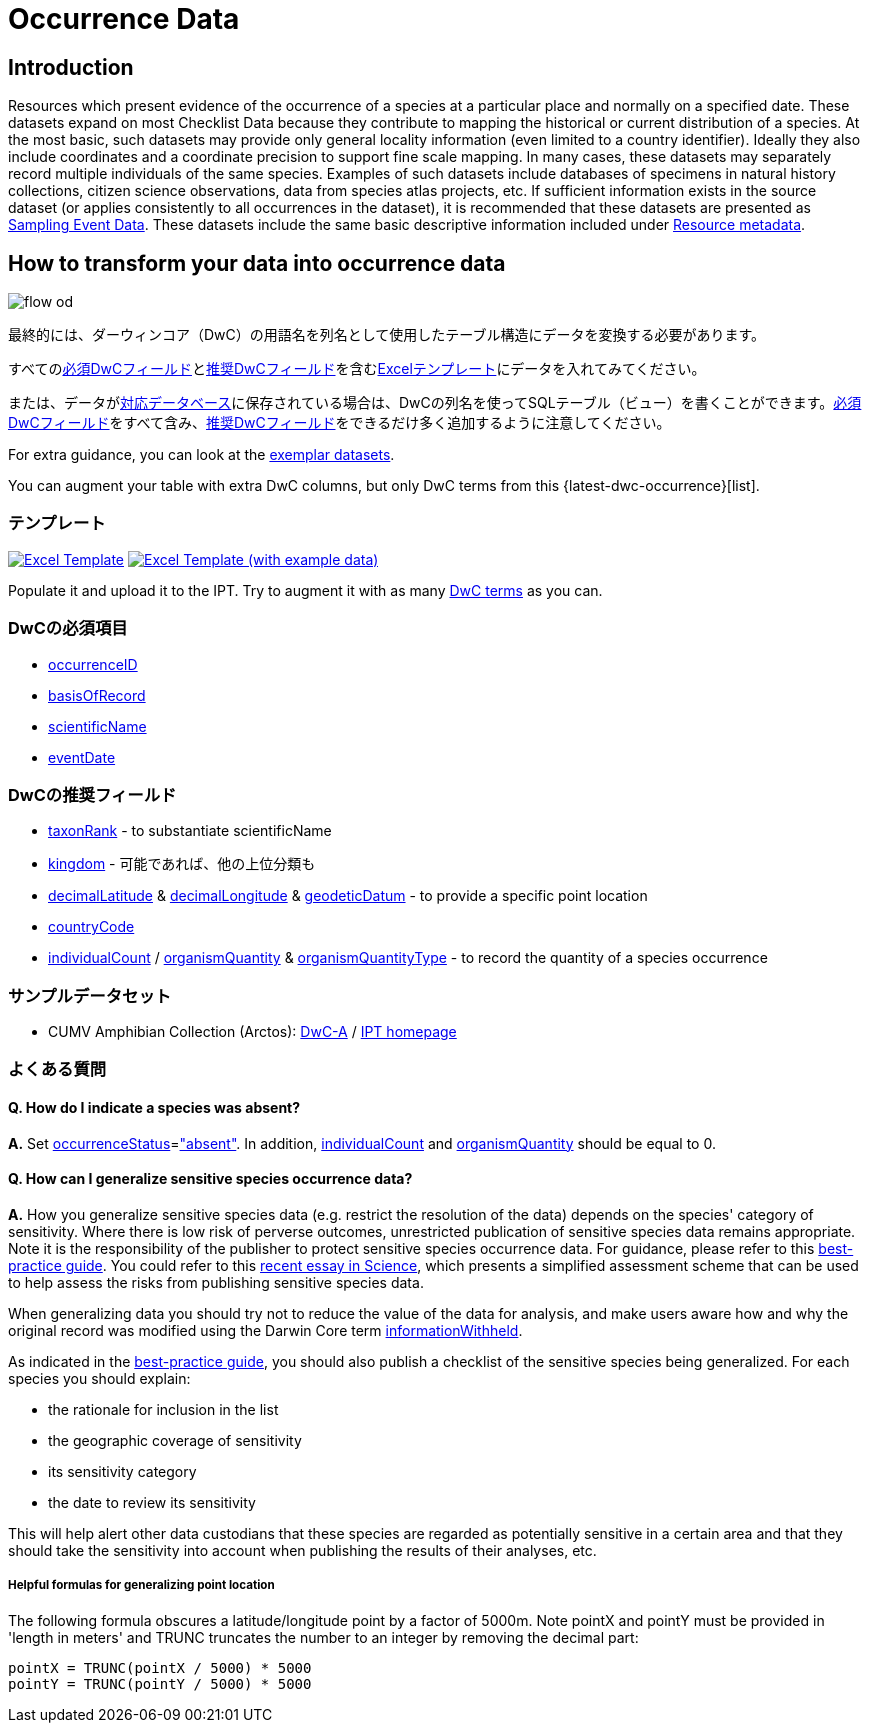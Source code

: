 = Occurrence Data

== Introduction
Resources which present evidence of the occurrence of a species at a particular place and normally on a specified date. These datasets expand on most Checklist Data because they contribute to mapping the historical or current distribution of a species. At the most basic, such datasets may provide only general locality information (even limited to a country identifier). Ideally they also include coordinates and a coordinate precision to support fine scale mapping. In many cases, these datasets may separately record multiple individuals of the same species. Examples of such datasets include databases of specimens in natural history collections, citizen science observations, data from species atlas projects, etc. If sufficient information exists in the source dataset (or applies consistently to all occurrences in the dataset), it is recommended that these datasets are presented as xref:sampling-event-data.adoc[Sampling Event Data]. These datasets include the same basic descriptive information included under xref:resource-metadata.adoc[Resource metadata].

== How to transform your data into occurrence data

image::ipt2/flow-od.png[]

最終的には、ダーウィンコア（DwC）の用語名を列名として使用したテーブル構造にデータを変換する必要があります。

すべての<<必須DwCフィールド,必須DwCフィールド>>と<<推奨DwCフィールド,推奨DwCフィールド>>を含む<<テンプレート,Excelテンプレート>>にデータを入れてみてください。

または、データがxref:database-connection.adoc[対応データベース]に保存されている場合は、DwCの列名を使ってSQLテーブル（ビュー）を書くことができます。<<必須DwCフィールド,必須DwCフィールド>>をすべて含み、<<推奨DwCフィールド,推奨DwCフィールド>>をできるだけ多く追加するように注意してください。

For extra guidance, you can look at the <<Exemplar datasets,exemplar datasets>>.

You can augment your table with extra DwC columns, but only DwC terms from this {latest-dwc-occurrence}[list].

=== テンプレート

link:{attachmentsdir}/downloads/occurrence_ipt_template_v2.xlsx[image:ipt2/excel-template2.png[Excel Template]] link:{attachmentsdir}/downloads/occurrence_ipt_template_v2_example_data.xlsx[image:ipt2/excel-template-data2.png[Excel Template (with example data)]]

Populate it and upload it to the IPT. Try to augment it with as many http://rs.tdwg.org/dwc/terms/[DwC terms] as you can.

=== DwCの必須項目

* https://dwc.tdwg.org/terms/#dwc:occurrenceID[occurrenceID]
* https://dwc.tdwg.org/terms/#dwc:basisOfRecord[basisOfRecord]
* https://dwc.tdwg.org/terms/#dwc:scientificName[scientificName]
* https://dwc.tdwg.org/terms/#dwc:eventDate[eventDate]

=== DwCの推奨フィールド

* https://dwc.tdwg.org/terms/#dwc:taxonRank[taxonRank] - to substantiate scientificName
* https://dwc.tdwg.org/terms/#dwc:kingdom[kingdom] - 可能であれば、他の上位分類も
* https://dwc.tdwg.org/terms/#dwc:decimalLatitude[decimalLatitude] & https://dwc.tdwg.org/terms/#dwc:decimalLongitude[decimalLongitude] & https://dwc.tdwg.org/terms/#dwc:geodeticDatum[geodeticDatum] - to provide a specific point location
* https://dwc.tdwg.org/terms/#dwc:countryCode[countryCode]
* https://dwc.tdwg.org/terms/#dwc:individualCount[individualCount] / https://dwc.tdwg.org/terms/#dwc:organismQuantity[organismQuantity] & https://dwc.tdwg.org/terms/#dwc:organismQuantityType[organismQuantityType] - to record the quantity of a species occurrence

=== サンプルデータセット

* CUMV Amphibian Collection (Arctos): http://ipt.vertnet.org:8080/ipt/archive.do?r=cumv_amph[DwC-A] / http://ipt.vertnet.org:8080/ipt/resource.do?r=cumv_amph[IPT homepage]

=== よくある質問

==== Q. How do I indicate a species was absent?

*A.* Set https://dwc.tdwg.org/terms/#dwc:occurrenceStatus[occurrenceStatus]=link:{latest-occurrence-status}["absent"]. In addition, https://dwc.tdwg.org/terms/#dwc:individualCount[individualCount] and https://dwc.tdwg.org/terms/#dwc:organismQuantity[organismQuantity] should be equal to 0.

==== Q. How can I generalize sensitive species occurrence data?

*A.* How you generalize sensitive species data (e.g. restrict the resolution of the data) depends on the species' category of sensitivity. Where there is low risk of perverse outcomes, unrestricted publication of sensitive species data remains appropriate. Note it is the responsibility of the publisher to protect sensitive species occurrence data. For guidance, please refer to this https://www.gbif.org/resource/80512[best-practice guide]. You could refer to this http://science.sciencemag.org/content/356/6340/800[recent essay in Science], which presents a simplified assessment scheme that can be used to help assess the risks from publishing sensitive species data.

When generalizing data you should try not to reduce the value of the data for analysis, and make users aware how and why the original record was modified using the Darwin Core term https://dwc.tdwg.org/terms/#dwc:informationWithheld[informationWithheld].

As indicated in the http://www.gbif.org/resource/80512[best-practice guide], you should also publish a checklist of the sensitive species being generalized. For each species you should explain:

* the rationale for inclusion in the list
* the geographic coverage of sensitivity
* its sensitivity category
* the date to review its sensitivity

This will help alert other data custodians that these species are regarded as potentially sensitive in a certain area and that they should take the sensitivity into account when publishing the results of their analyses, etc.

===== Helpful formulas for generalizing point location

The following formula obscures a latitude/longitude point by a factor of 5000m. Note pointX and pointY must be provided in 'length in meters' and TRUNC truncates the number to an integer by removing the decimal part:

----
pointX = TRUNC(pointX / 5000) * 5000
pointY = TRUNC(pointY / 5000) * 5000
----
